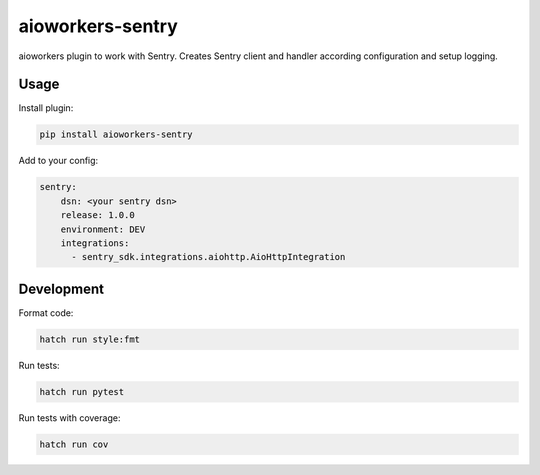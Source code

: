 aioworkers-sentry
=================

.. image:: https://github.com/aioworkers/aioworkers-sentry/workflows/Tests/badge.svg
  :target: https://github.com/aioworkers/aioworkers-sentry/actions?query=workflow%3ATests

.. image:: https://codecov.io/gh/aioworkers/aioworkers-sentry/branch/master/graph/badge.svg
  :target: https://codecov.io/gh/aioworkers/aioworkers-sentry

.. image:: https://img.shields.io/pypi/v/aioworkers-sentry.svg
  :target: https://pypi.org/project/aioworkers-sentry

.. image:: https://img.shields.io/pypi/pyversions/aioworkers-sentry.svg
  :target: https://pypi.org/project/aioworkers-sentry
  :alt: Python versions

.. image:: https://img.shields.io/badge/%F0%9F%A5%9A-Hatch-4051b5.svg
   :alt: Hatch project
   :target: https://github.com/pypa/hatch


aioworkers plugin to work with Sentry. Creates Sentry client and handler according configuration
and setup logging.

Usage
-----

Install plugin:

.. code-block:: shell

    pip install aioworkers-sentry


Add to your config:

.. code-block:: yaml

    sentry:
        dsn: <your sentry dsn>
        release: 1.0.0
        environment: DEV
        integrations:
          - sentry_sdk.integrations.aiohttp.AioHttpIntegration


Development
-----------

Format code:

.. code-block:: shell

    hatch run style:fmt


Run tests:

.. code-block:: shell

    hatch run pytest


Run tests with coverage:

.. code-block:: shell

    hatch run cov
